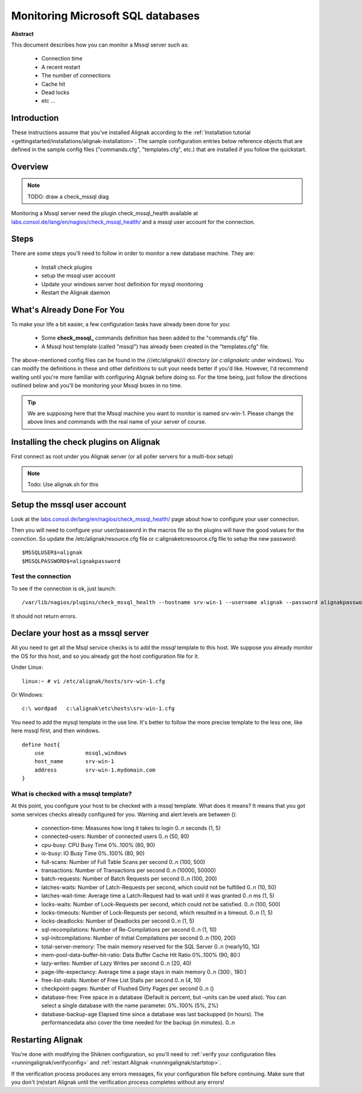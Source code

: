 .. _monitoring/mssql:

==================================
Monitoring Microsoft SQL databases
==================================

**Abstract**

This document describes how you can monitor a Mssql server such as:

  * Connection time
  * A recent restart
  * The number of connections
  * Cache hit
  * Dead locks
  * etc ...


Introduction 
=============

These instructions assume that you've installed Alignak according to the :ref:`Installation tutorial <gettingstarted/installations/alignak-installation>`. The sample configuration entries below reference objects that are defined in the sample config files ("commands.cfg", "templates.cfg", etc.) that are installed if you follow the quickstart.


Overview 
=========

.. note::  TODO: draw a check_mssql diag 

Monitoring a Mssql server need the plugin check_mssql_health available at `labs.consol.de/lang/en/nagios/check_mssql_health/`_ and a mssql user account for the connection.


Steps 
======

There are some steps you'll need to follow in order to monitor a new database machine. They are:

  * Install check plugins
  * setup the mssql user account
  * Update your windows server host definition for mysql monitoring
  * Restart the Alignak daemon


What's Already Done For You 
============================

To make your life a bit easier, a few configuration tasks have already been done for you:

  * Some **check_mssql_** commands definition has been added to the "commands.cfg" file.
  * A Mssql host template (called "mssql") has already been created in the "templates.cfg" file.

The above-mentioned config files can be found in the ///etc/alignak/// directory (or *c:\alignak\etc* under windows). You can modify the definitions in these and other definitions to suit your needs better if you'd like. However, I'd recommend waiting until you're more familiar with configuring Alignak before doing so. For the time being, just follow the directions outlined below and you'll be monitoring your Mssql boxes in no time.

.. tip::  We are supposing here that the Mssql machine you want to monitor is named srv-win-1. Please change the above lines and commands with the real name of your server of course.


Installing the check plugins on Alignak 
========================================

First connect as root under you Alignak server (or all poller servers for a multi-box setup)

.. note::  Todo: Use alignak.sh for this


Setup the mssql user account 
=============================

Look at the `labs.consol.de/lang/en/nagios/check_mssql_health/`_ page about how to configure your user connection.

Then you will need to configure your user/password in the macros file so the plugins will have the good values for the connction. So update the /etc/alignak/resource.cfg file or c:\alignak\etc\resource.cfg file to setup the new password:

::

  $MSSQLUSER$=alignak
  $MSSQLPASSWORD$=alignakpassword


Test the connection 
--------------------

To see if the connection is ok, just launch:

::

   /var/lib/nagios/plugins/check_mssql_health --hostname srv-win-1 --username alignak --password alignakpassword --mode connection-time


It should not return errors.


Declare your host as a mssql server 
====================================

All you need to get all the Msql service checks is to add the *mssql* template to this host. We suppose you already monitor the OS for this host, and so you already got the host configuration file for it.

Under Linux:

::

  linux:~ # vi /etc/alignak/hosts/srv-win-1.cfg


Or Windows:

::

  c:\ wordpad   c:\alignak\etc\hosts\srv-win-1.cfg


You need to add the mysql template in the use line. It's better to follow the more precise template to the less one, like here mssql first, and then windows.

::

  define host{
      use             mssql,windows
      host_name       srv-win-1
      address         srv-win-1.mydomain.com
  }


What is checked with a mssql template? 
---------------------------------------

At this point, you configure your host to be checked with a mssql template. What does it means? It means that you got some services checks already configured for you. Warning and alert levels are between ():

  * connection-time: Measures how long it takes to login	0..n seconds (1, 5)
  * connected-users: Number of connected users	0..n (50, 80)
  * cpu-busy: CPU Busy Time	0%..100% (80, 90)
  * io-busy: IO Busy Time	0%..100% (80, 90)
  * full-scans: Number of Full Table Scans per second	0..n (100, 500)
  * transactions: Number of Transactions per second	0..n (10000, 50000)
  * batch-requests: Number of Batch Requests per second	0..n (100, 200)
  * latches-waits: Number of Latch-Requests per second, which could not be fulfilled	0..n (10, 50)
  * latches-wait-time: Average time a Latch-Request had to wait until it was granted	0..n ms (1, 5)
  * locks-waits: Number of Lock-Requests per second, which could not be satisfied.	0..n (100, 500)
  * locks-timeouts: Number of Lock-Requests per second, which resulted in a timeout.	0..n (1, 5)
  * locks-deadlocks: Number of Deadlocks per second	0..n (1, 5)
  * sql-recompilations: Number of Re-Compilations per second	0..n (1, 10)
  * sql-initcompilations: Number of Initial Compilations per second	0..n (100, 200)
  * total-server-memory: The main memory reserved for the SQL Server	0..n (nearly1G, 1G)
  * mem-pool-data-buffer-hit-ratio: Data Buffer Cache Hit Ratio	0%..100% (90, 80:)
  * lazy-writes: Number of Lazy Writes per second	0..n (20, 40)
  * page-life-expectancy: Average time a page stays in main memory	0..n (300:, 180:)
  * free-list-stalls: Number of Free List Stalls per second	0..n (4, 10)
  * checkpoint-pages: Number of Flushed Dirty Pages per second	0..n ()
  * database-free: Free space in a database (Default is percent, but –units can be used also). You can select a single database with the name parameter.	0%..100% (5%, 2%)
  * database-backup-age	Elapsed time since a database was last backupped (in hours). The performancedata also cover the time needed for the backup (in minutes).	0..n


Restarting Alignak 
===================

You're done with modifying the Shiknen configuration, so you'll need to :ref:`verify your configuration files <runningalignak/verifyconfig>` and :ref:`restart Alignak <runningalignak/startstop>`.

If the verification process produces any errors messages, fix your configuration file before continuing. Make sure that you don't (re)start Alignak until the verification process completes without any errors!

.. _labs.consol.de/lang/en/nagios/check_mssql_health/: http://labs.consol.de/lang/en/nagios/check_mssql_health/
